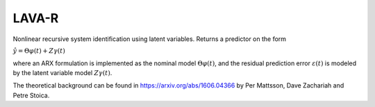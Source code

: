 LAVA-R
------
Nonlinear recursive system identification using latent variables. Returns a predictor on the form

:math:`\hat{y} = \Theta \varphi(t) + Z \gamma (t)`

where an ARX formulation is implemented as the nominal model :math:`\Theta \varphi(t)`, and the
residual prediction error :math:`\varepsilon (t)` is modeled by the latent variable model
:math:`Z\gamma(t)`.

The theoretical background can be found in https://arxiv.org/abs/1606.04366 by
Per Mattsson, Dave Zachariah and Petre Stoica.